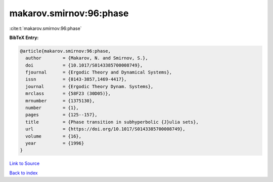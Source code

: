 makarov.smirnov:96:phase
========================

:cite:t:`makarov.smirnov:96:phase`

**BibTeX Entry:**

.. code-block:: bibtex

   @article{makarov.smirnov:96:phase,
     author        = {Makarov, N. and Smirnov, S.},
     doi           = {10.1017/S0143385700008749},
     fjournal      = {Ergodic Theory and Dynamical Systems},
     issn          = {0143-3857,1469-4417},
     journal       = {Ergodic Theory Dynam. Systems},
     mrclass       = {58F23 (30D05)},
     mrnumber      = {1375130},
     number        = {1},
     pages         = {125--157},
     title         = {Phase transition in subhyperbolic {J}ulia sets},
     url           = {https://doi.org/10.1017/S0143385700008749},
     volume        = {16},
     year          = {1996}
   }

`Link to Source <https://doi.org/10.1017/S0143385700008749},>`_


`Back to index <../By-Cite-Keys.html>`_
